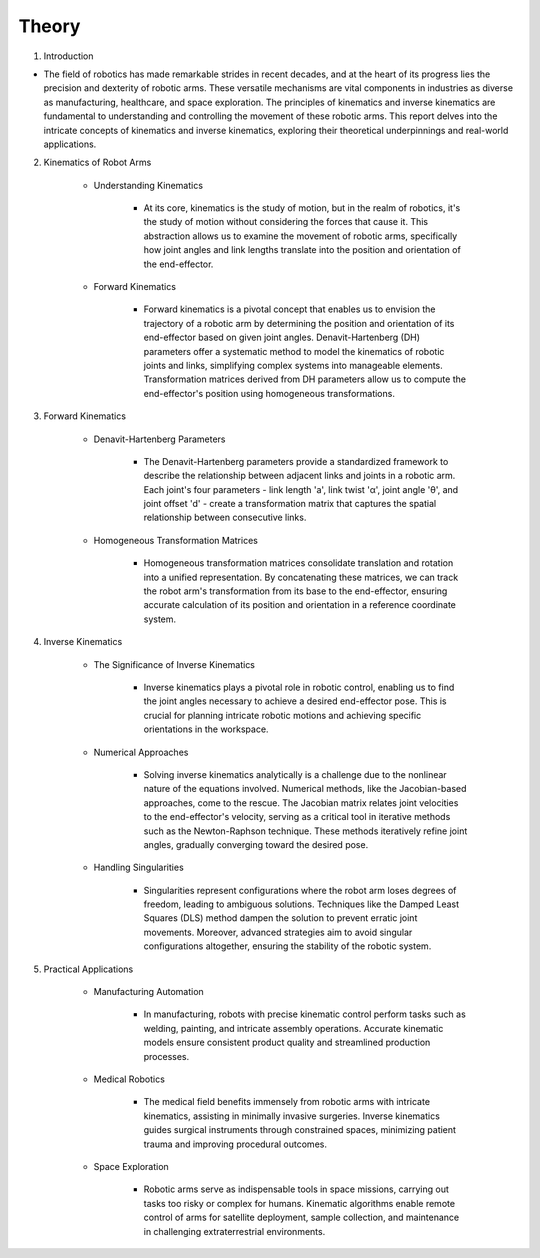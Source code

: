 ====================
Theory
====================

.. raw:: html
    
    <div style="background: #C3F8FF" class="admonition note custom">
        <p style="background: light-blue" class="admonition-title">
            Follow along: Kinematics / Inverse Kinematics Theory
        </p>
        <div class="line-block">
            <div class="line">This is the theory before the robot arm practice.</div>
        </div>
        <ul>
            <li>Let's learn about kinematics / inverse kinematics applied to robot arms.</li>
            <li>This is applied to various fields other than the field of robot arms.</li>
        </ul>     
    </div>


.. raw:: html

1. Introduction

- The field of robotics has made remarkable strides in recent decades, and at the heart of its progress lies the precision and dexterity of robotic arms. These versatile mechanisms are vital components in industries as diverse as manufacturing, healthcare, and space exploration. The principles of kinematics and inverse kinematics are fundamental to understanding and controlling the movement of these robotic arms. This report delves into the intricate concepts of kinematics and inverse kinematics, exploring their theoretical underpinnings and real-world applications.

2. Kinematics of Robot Arms

    - Understanding Kinematics
    
        - At its core, kinematics is the study of motion, but in the realm of robotics, it's the study of motion without considering the forces that cause it. This abstraction allows us to examine the movement of robotic arms, specifically how joint angles and link lengths translate into the position and orientation of the end-effector.

    - Forward Kinematics

        - Forward kinematics is a pivotal concept that enables us to envision the trajectory of a robotic arm by determining the position and orientation of its end-effector based on given joint angles. Denavit-Hartenberg (DH) parameters offer a systematic method to model the kinematics of robotic joints and links, simplifying complex systems into manageable elements. Transformation matrices derived from DH parameters allow us to compute the end-effector's position using homogeneous transformations.

3. Forward Kinematics

    - Denavit-Hartenberg Parameters
    
        - The Denavit-Hartenberg parameters provide a standardized framework to describe the relationship between adjacent links and joints in a robotic arm. Each joint's four parameters - link length 'a', link twist 'α', joint angle 'θ', and joint offset 'd' - create a transformation matrix that captures the spatial relationship between consecutive links.

    - Homogeneous Transformation Matrices
     
        - Homogeneous transformation matrices consolidate translation and rotation into a unified representation. By concatenating these matrices, we can track the robot arm's transformation from its base to the end-effector, ensuring accurate calculation of its position and orientation in a reference coordinate system.

4. Inverse Kinematics

    - The Significance of Inverse Kinematics
    
        - Inverse kinematics plays a pivotal role in robotic control, enabling us to find the joint angles necessary to achieve a desired end-effector pose. This is crucial for planning intricate robotic motions and achieving specific orientations in the workspace.

    - Numerical Approaches
    
        - Solving inverse kinematics analytically is a challenge due to the nonlinear nature of the equations involved. Numerical methods, like the Jacobian-based approaches, come to the rescue. The Jacobian matrix relates joint velocities to the end-effector's velocity, serving as a critical tool in iterative methods such as the Newton-Raphson technique. These methods iteratively refine joint angles, gradually converging toward the desired pose.

    - Handling Singularities
    
        - Singularities represent configurations where the robot arm loses degrees of freedom, leading to ambiguous solutions. Techniques like the Damped Least Squares (DLS) method dampen the solution to prevent erratic joint movements. Moreover, advanced strategies aim to avoid singular configurations altogether, ensuring the stability of the robotic system.

5. Practical Applications

    - Manufacturing Automation
    
        - In manufacturing, robots with precise kinematic control perform tasks such as welding, painting, and intricate assembly operations. Accurate kinematic models ensure consistent product quality and streamlined production processes.

    - Medical Robotics
    
        - The medical field benefits immensely from robotic arms with intricate kinematics, assisting in minimally invasive surgeries. Inverse kinematics guides surgical instruments through constrained spaces, minimizing patient trauma and improving procedural outcomes.

    - Space Exploration
    
        - Robotic arms serve as indispensable tools in space missions, carrying out tasks too risky or complex for humans. Kinematic algorithms enable remote control of arms for satellite deployment, sample collection, and maintenance in challenging extraterrestrial environments.